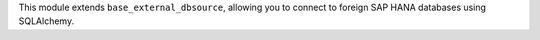 This module extends ``base_external_dbsource``, allowing you to connect to
foreign SAP HANA databases using SQLAlchemy.
